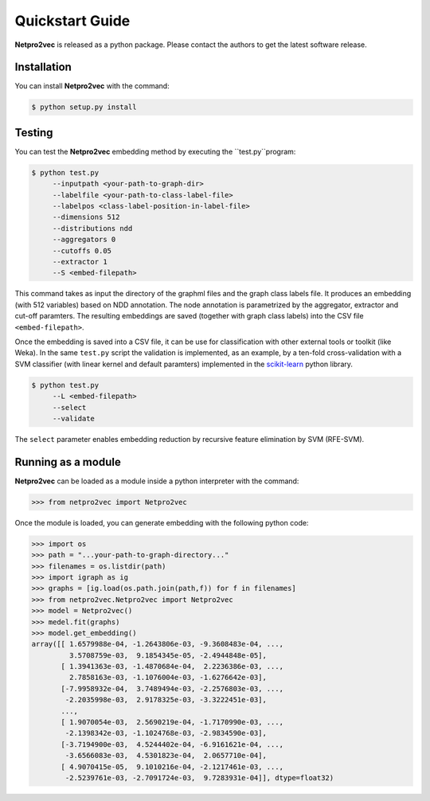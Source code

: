 Quickstart Guide
======================================

**Netpro2vec** is released as a python package. Please contact the authors
to get the latest software release.

Installation
************

You can install **Netpro2vec** with the command:

.. code-block:: bash

	$ python setup.py install


Testing
*******

You can test the **Netpro2vec** embedding method by 
executing the ``test.py``program:

.. code-block:: bash

	$ python test.py
	     --inputpath <your-path-to-graph-dir>
	     --labelfile <your-path-to-class-label-file>
	     --labelpos <class-label-position-in-label-file>
	     --dimensions 512
	     --distributions ndd
	     --aggregators 0
	     --cutoffs 0.05
	     --extractor 1
	     --S <embed-filepath>

This command takes as input the directory of the graphml files and the graph class labels file. It
produces an embedding (with 512 variables) based on NDD annotation. The node annotation is parametrized by the aggregator, extractor and cut-off paramters. The resulting embeddings are saved (together with graph class labels) into the CSV file ``<embed-filepath>``.

Once the embedding is saved into a CSV file, it can be use for classification with other external tools or toolkit (like Weka).
In the same ``test.py`` script the validation is implemented, as an example, by 
a ten-fold cross-validation with a SVM classifier (with linear kernel and default paramters) implemented in the `scikit-learn <https://scikit-learn.org/>`_ python library.

.. code-block:: bash

	$ python test.py
	     --L <embed-filepath>
	     --select
	     --validate

The  ``select`` parameter enables embedding reduction by recursive feature elimination 
by SVM (RFE-SVM).


Running as a module
*******************

**Netpro2vec** can be loaded as a module inside a python interpreter with the command:

.. code-block:: python

	>>> from netpro2vec import Netpro2vec


Once the module is loaded, you can generate embedding with the following python code:

.. code-block:: python

	>>> import os
	>>> path = "...your-path-to-graph-directory..."
	>>> filenames = os.listdir(path)
	>>> import igraph as ig 
	>>> graphs = [ig.load(os.path.join(path,f)) for f in filenames]
	>>> from netpro2vec.Netpro2vec import Netpro2vec
	>>> model = Netpro2vec()
	>>> medel.fit(graphs)
	>>> model.get_embedding()
	array([[ 1.6579988e-04, -1.2643806e-03, -9.3608483e-04, ...,
	         3.5708759e-03,  9.1854345e-05, -2.4944848e-05],
	       [ 1.3941363e-03, -1.4870684e-04,  2.2236386e-03, ...,
	         2.7858163e-03, -1.1076004e-03, -1.6276642e-03],
	       [-7.9958932e-04,  3.7489494e-03, -2.2576803e-03, ...,
	        -2.2035998e-03,  2.9178325e-03, -3.3222451e-03],
	       ...,
	       [ 1.9070054e-03,  2.5690219e-04, -1.7170990e-03, ...,
	        -2.1398342e-03, -1.1024768e-03, -2.9834590e-03],
	       [-3.7194900e-03,  4.5244402e-04, -6.9161621e-04, ...,
	        -3.6566083e-03,  4.5301823e-04,  2.0657710e-04],
	       [ 4.9070415e-05,  9.1010216e-04, -2.1217461e-03, ...,
	        -2.5239761e-03, -2.7091724e-03,  9.7283931e-04]], dtype=float32)